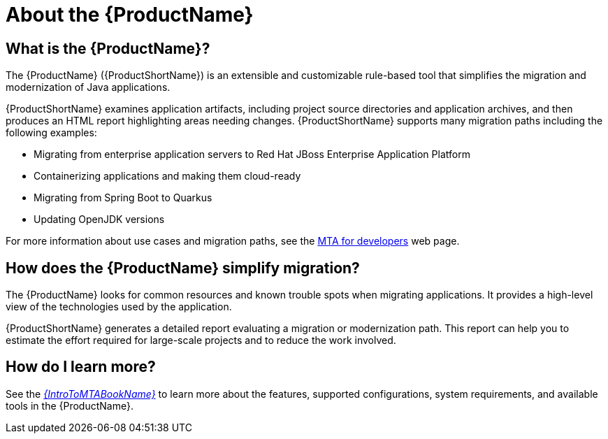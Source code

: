 // Module included in the following assemblies:
//
// * docs/getting-started-guide/master.adoc
// * docs/cli-guide/master.adoc
// * docs/maven-guide/master.adoc
// * docs/eclipse-code-ready-studio-guide/master.adoc
// * docs/web-console-guide/master.adoc

[[about_mta]]
[id='what-is-the-toolkit_{context}']
= About the {ProductName}

[discrete]
== What is the {ProductName}?

The {ProductName} ({ProductShortName}) is an extensible and customizable rule-based tool that simplifies the migration and modernization of Java applications.

{ProductShortName} examines application artifacts, including project source directories and application archives, and then produces an HTML report highlighting areas needing changes. {ProductShortName} supports many migration paths including the following examples:

* Migrating from enterprise application servers to Red Hat JBoss Enterprise Application Platform
* Containerizing applications and making them cloud-ready
* Migrating from Spring Boot to Quarkus
* Updating OpenJDK versions

For more information about use cases and migration paths, see the link:https://developers.redhat.com/products/mta/use-cases[MTA for developers] web page.

[discrete]
== How does the {ProductName} simplify migration?

The {ProductName} looks for common resources and known trouble spots when migrating applications. It provides a high-level view of the technologies used by the application.

{ProductShortName} generates a detailed report evaluating a migration or modernization path. This report can help you to estimate the effort required for large-scale projects and to reduce the work involved.

ifndef::getting-started-guide[]
[discrete]
== How do I learn more?

See the link:{ProductDocIntroToMTAGuideURL}[_{IntroToMTABookName}_] to learn more about the features, supported configurations, system requirements, and available tools in the {ProductName}.
endif::getting-started-guide[]
